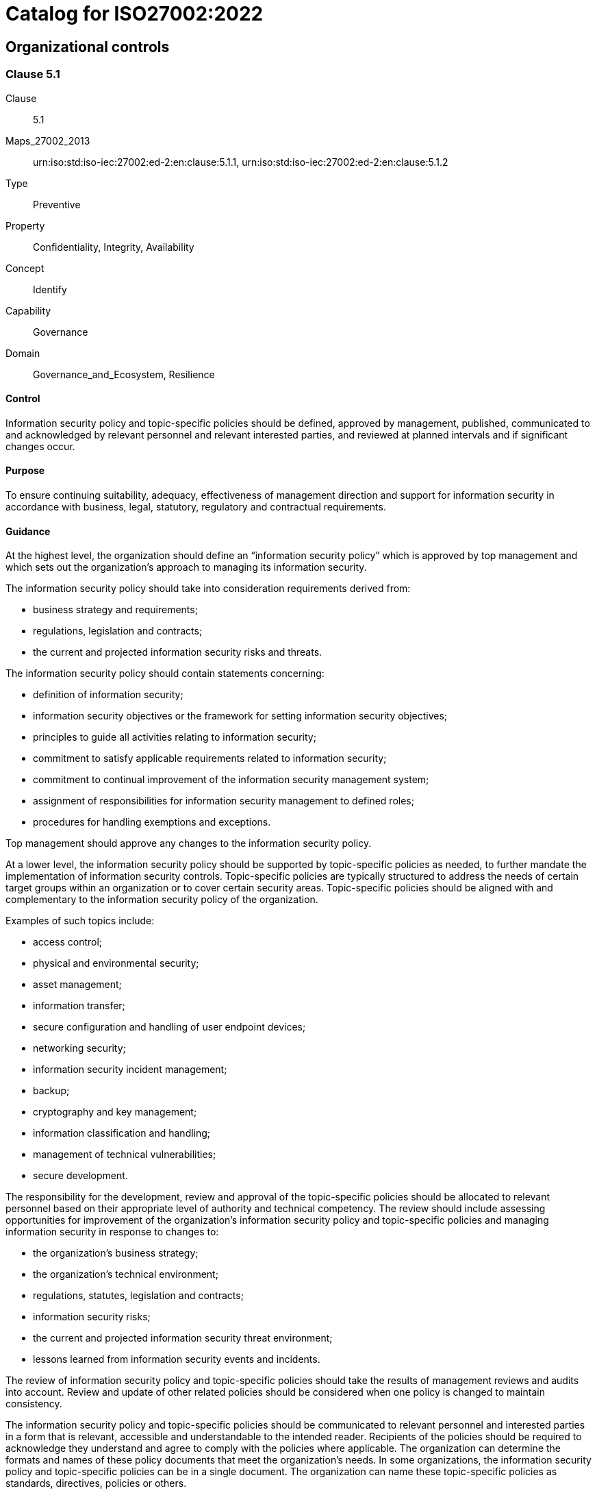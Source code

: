 = Catalog for ISO27002:2022
:published: '2023-03-08T09:51:08+08:00'
:last-modified: '2023-03-08T09:51:08+08:00'
:version: '1.0'
:oscal-version: 1.0.0
:remarks: OSCAL yaml generated from ISO27002:2022

[[cls_5]]
== Organizational controls

[[cls_5.1]]
=== Clause 5.1

Clause:: 5.1
Maps_27002_2013:: urn:iso:std:iso-iec:27002:ed-2:en:clause:5.1.1, urn:iso:std:iso-iec:27002:ed-2:en:clause:5.1.2
Type:: Preventive
Property:: Confidentiality, Integrity, Availability
Concept:: Identify
Capability:: Governance
Domain:: Governance_and_Ecosystem, Resilience

[[control_5.1]]
==== Control

Information security policy and topic-specific policies should be defined,
approved by management, published, communicated to and acknowledged by
relevant personnel and relevant interested parties, and reviewed at planned
intervals and if significant changes occur.

[[purpose_5.1]]
==== Purpose

To ensure continuing suitability, adequacy, effectiveness of management
direction and support for information security in accordance with
business, legal, statutory, regulatory and contractual requirements.

[[scls_5-1]]
==== Guidance

[[guidance_5.1_part_1]] At the highest level, the organization should define an “information security policy” which is approved by top management and which sets out the organization’s approach to managing its information security.

[[guidance_5.1_part_2]] The information security policy should take into consideration requirements derived from:

* [[guidance_5.1_part_2_1]] business strategy and requirements;

* [[guidance_5.1_part_2_2]] regulations, legislation and contracts;

* [[guidance_5.1_part_2_3]] the current and projected information security risks and threats.

[[guidance_5.1_part_3]] The information security policy should contain statements concerning:

* [[guidance_5.1_part_3_1]] definition of information security;

* [[guidance_5.1_part_3_2]] information security objectives or the framework for setting information security objectives;

* [[guidance_5.1_part_3_3]] principles to guide all activities relating to information security;

* [[guidance_5.1_part_3_4]] commitment to satisfy applicable requirements related to information security;

* [[guidance_5.1_part_3_5]] commitment to continual improvement of the information security management system;

* [[guidance_5.1_part_3_6]] assignment of responsibilities for information security management to defined roles;

* [[guidance_5.1_part_3_7]] procedures for handling exemptions and exceptions.

[[guidance_5.1_part_4]] Top management should approve any changes to the information security policy.

[[guidance_5.1_part_5]] At a lower level, the information security policy should be supported by topic-specific policies as needed, to further mandate the implementation of information security controls. Topic-specific policies are typically structured to address the needs of certain target groups within an organization or to cover certain security areas. Topic-specific policies should be aligned with and complementary to the information security policy of the organization.

[[guidance_5.1_part_6]] Examples of such topics include:

* [[guidance_5.1_part_6_1]] access control;

* [[guidance_5.1_part_6_2]] physical and environmental security;

* [[guidance_5.1_part_6_3]] asset management;

* [[guidance_5.1_part_6_4]] information transfer;

* [[guidance_5.1_part_6_5]] secure configuration and handling of user endpoint devices;

* [[guidance_5.1_part_6_6]] networking security;

* [[guidance_5.1_part_6_7]] information security incident management;

* [[guidance_5.1_part_6_8]] backup;

* [[guidance_5.1_part_6_9]] cryptography and key management;

* [[guidance_5.1_part_6_10]] information classification and handling;

* [[guidance_5.1_part_6_11]] management of technical vulnerabilities;

* [[guidance_5.1_part_6_12]] secure development.

[[guidance_5.1_part_7]] The responsibility for the development, review and approval of the topic-specific policies should be allocated to relevant personnel based on their appropriate level of authority and technical competency. The review should include assessing opportunities for improvement of the organization’s information security policy and topic-specific policies and managing information security in response to changes to:

* [[guidance_5.1_part_7_1]] the organization’s business strategy;

* [[guidance_5.1_part_7_2]] the organization’s technical environment;

* [[guidance_5.1_part_7_3]] regulations, statutes, legislation and contracts;

* [[guidance_5.1_part_7_4]] information security risks;

* [[guidance_5.1_part_7_5]] the current and projected information security threat environment;

* [[guidance_5.1_part_7_6]] lessons learned from information security events and incidents.

[[guidance_5.1_part_8]] The review of information security policy and topic-specific policies should take the results of management reviews and audits into account. Review and update of other related policies should be considered when one policy is changed to maintain consistency.

[[guidance_5.1_part_9]] The information security policy and topic-specific policies should be communicated to relevant personnel and interested parties in a form that is relevant, accessible and understandable to the intended reader. Recipients of the policies should be required to acknowledge they understand and agree to comply with the policies where applicable. The organization can determine the formats and names of these policy documents that meet the organization’s needs. In some organizations, the information security policy and topic-specific policies can be in a single document. The organization can name these topic-specific policies as standards, directives, policies or others.

[[guidance_5.1_part_10]] If the information security policy or any topic-specific policy is distributed outside the organization, care should be taken not to improperly disclose confidential information.

[[guidance_5.1_part_11]] Differences between information security policy and topic-specific policy illustrates the differences between information security policy and topic-specific policy.

.Differences between information security policy and topic-specific policy
|===
|  | *Information security policy* | *Topic-specific policy*
|*Level of detail* | General or high-level | Specific and detailed
|*Documented and formally approved by* | Top management | Appropriate level of management
|===

[[other_info_5.1]]
==== Other Info

[[other_info_5.1_part_1]] Topic-specific policies can vary across organizations.

[[cls_5.2]]
=== Clause 5.2

Clause:: 5.2
Maps_27002_2013:: urn:iso:std:iso-iec:27002:ed-2:en:clause:6.1.1
Type:: Preventive
Property:: Confidentiality, Integrity, Availability
Concept:: Identify
Capability:: Governance
Domain:: Governance_and_Ecosystem, Protection, Resilience

[[control_5.2]]
==== Control

Information security roles and responsibilities should be defined
and allocated according to the organization needs.

[[purpose_5.2]]
==== Purpose

To establish a defined, approved and understood structure for the
implementation, operation and management of information security within
the organization.

[[scls_5-2]]
==== Guidance

[[guidance_5.2_part_1]] Allocation of information security roles and responsibilities should be done in accordance with the information security policy and topic-specific policies (see <<scls_5-1>>). The organization should define and manage responsibilities for:

* [[guidance_5.2_part_1_1]] protection of information and other associated assets;

* [[guidance_5.2_part_1_2]] carrying out specific information security processes;

* [[guidance_5.2_part_1_3]] information security risk management activities and in particular acceptance of residual risks (e.g. to risk owners);

* [[guidance_5.2_part_1_4]] all personnel using an organization’s information and other associated assets.

[[guidance_5.2_part_2]] These responsibilities should be supplemented, where necessary, with more detailed guidance for specific sites and information processing facilities. Individuals with allocated information security responsibilities can assign security tasks to others. However, they remain accountable and should determine that any delegated tasks have been correctly performed.

[[guidance_5.2_part_3]] Each security area for which individuals are responsible should be defined, documented and communicated. Authorization levels should be defined and documented. Individuals who take on a specific information security role should be competent in the knowledge and skills required by the role and should be supported to keep up to date with developments related to the role and required in order to fulfil the responsibilities of the role.

[[other_info_5.2]]
==== Other Info

[[other_info_5.2_part_1]] Many organizations appoint an information security manager to take overall responsibility for the development and implementation of information security and to support the identification of risks and mitigating controls.

[[other_info_5.2_part_2]] However, responsibility for resourcing and implementing the controls often remains with individual managers. One common practice is to appoint an owner for each asset who then becomes responsible for its day-to-day protection.

[[other_info_5.2_part_3]] Depending on the size and resourcing of an organization, information security can be covered by dedicated roles or duties carried out in addition to existing roles.

[[cls_5.3]]
=== Clause 5.3

Clause:: 5.3
Maps_27002_2013:: urn:iso:std:iso-iec:27002:ed-2:en:clause:6.1.2
Type:: Preventive
Property:: Confidentiality, Integrity, Availability
Concept:: Protect
Capability:: Governance, Identity_and_access_management
Domain:: Governance_and_Ecosystem

[[control_5.3]]
==== Control

Conflicting duties and conflicting areas of responsibility should
be segregated.

[[purpose_5.3]]
==== Purpose

To reduce the risk of fraud, error and bypassing of information security
controls.

[[scls_5-3]]
==== Guidance

[[guidance_5.3_part_1]] Segregation of duties and areas of responsibility aims to separate conflicting duties between different individuals in order to prevent one individual from executing potential conflicting duties on their own.

[[guidance_5.3_part_2]] The organization should determine which duties and areas of responsibility need to be segregated. The following are examples of activities that can require segregation:

* [[guidance_5.3_part_2_1]] initiating, approving and executing a change;

* [[guidance_5.3_part_2_2]] requesting, approving and implementing access rights;

* [[guidance_5.3_part_2_3]] designing, implementing and reviewing code;

* [[guidance_5.3_part_2_4]] developing software and administering production systems;

* [[guidance_5.3_part_2_5]] using and administering applications;

* [[guidance_5.3_part_2_6]] using applications and administering databases;

* [[guidance_5.3_part_2_7]] designing, auditing and assuring information security controls.

[[guidance_5.3_part_3]] The possibility of collusion should be considered in designing the segregation controls. Small organizations can find segregation of duties difficult to achieve, but the principle should be applied as far as is possible and practicable. Whenever it is difficult to segregate, other controls should be considered, such as monitoring of activities, audit trails and management supervision.

[[guidance_5.3_part_4]] Care should be taken when using role-based access control systems to ensure that persons are not granted conflicting roles. When there is a large number of roles, the organization should consider using automated tools to identify conflicts and facilitate their removal. Roles should be carefully defined and provisioned to minimize access problems if a role is removed or reassigned.

[[other_info_5.3]]
==== Other Info

[[other_info_5.3_part_1]] No other information.

[[cls_5.4]]
=== Clause 5.4

Clause:: 5.4
Maps_27002_2013:: urn:iso:std:iso-iec:27002:ed-2:en:clause:7.2.1
Type:: Preventive
Property:: Confidentiality, Integrity, Availability
Concept:: Identify
Capability:: Governance
Domain:: Governance_and_Ecosystem

[[control_5.4]]
==== Control

Management should require all personnel to apply information security
in accordance with the established information security policy, topic-specific policies and procedures of the organization.

[[purpose_5.4]]
==== Purpose

To ensure management understand their role in information security and undertake actions aiming to ensure all personnel are aware of and fulfil their information security responsibilities.

[[scls_5-4]]
==== Guidance

[[guidance_5.4_part_1]] Management should demonstrate support of the information security policy, topic-specific policies, procedures and information security controls.

[[guidance_5.4_part_2]] Management responsibilities should include ensuring that personnel:

* [[guidance_5.4_part_2_1]] are properly briefed on their information security roles and responsibilities prior to being granted access to the organization’s information and other associated assets;

* [[guidance_5.4_part_2_2]] are provided with guidelines which state the information security expectations of their role within the organization;

* [[guidance_5.4_part_2_3]] are mandated to fulfil the information security policy and topic-specific policies of the organization;

* [[guidance_5.4_part_2_4]] achieve a level of awareness of information security relevant to their roles and responsibilities within the organization (see <<scls_6-3>>);

* [[guidance_5.4_part_2_5]] compliance with the terms and conditions of employment, contract or agreement, including the organization’s information security policy and appropriate methods of working;

* [[guidance_5.4_part_2_6]] continue to have the appropriate information security skills and qualifications through ongoing professional education;

* [[guidance_5.4_part_2_7]] where practicable, are provided with a confidential channel for reporting violations of information security policy, topic-specific policies or procedures for information security (“whistleblowing”). This can allow for anonymous reporting, or have provisions to ensure that knowledge of the identity of the reporter is known only to those who need to deal with such reports;

* [[guidance_5.4_part_2_8]] are provided with adequate resources and project planning time for implementing the organization’s security-related processes and controls.

[[other_info_5.4]]
==== Other Info

[[other_info_5.4_part_1]] No other information.

[[cls_5.5]]
=== Clause 5.5

Clause:: 5.5
Maps_27002_2013:: urn:iso:std:iso-iec:27002:ed-2:en:clause:6.1.3
Type:: Preventive, Corrective
Property:: Confidentiality, Integrity, Availability
Concept:: Identify, Protect, Respond, Recover
Capability:: Governance
Domain:: Defence, Resilience

[[control_5.5]]
==== Control

The organization should establish and maintain contact with relevant
authorities.

[[purpose_5.5]]
==== Purpose

To ensure appropriate flow of information takes place with respect
to information security between the organization and relevant legal,
regulatory and supervisory authorities.

[[scls_5-5]]
==== Guidance

[[guidance_5.5_part_1]] The organization should specify when and by whom authorities (e.g. law enforcement, regulatory bodies, supervisory authorities) should be contacted and how identified information security incidents should be reported in a timely manner.

[[guidance_5.5_part_2]] Contacts with authorities should also be used to facilitate the understanding about the current and upcoming expectations of these authorities (e.g. applicable information security regulations).

[[other_info_5.5]]
==== Other Info

[[other_info_5.5_part_1]] Organizations under attack can request authorities to take action against the attack source.

[[other_info_5.5_part_2]] Maintaining such contacts can be a requirement to support information security incident management (see <<scls_5-24>> to <<scls_5-28>>) or the contingency planning and business continuity processes (see <<scls_5-29>> and <<scls_5-30>>). Contacts with regulatory bodies are also useful to anticipate and prepare for upcoming changes in relevant laws or regulations that affect the organization. Contacts with other authorities include utilities, emergency services, electricity suppliers and health and safety [e.g. fire departments (in connection with business continuity), telecommunication providers (in connection with line routing and availability) and water suppliers (in connection with cooling facilities for equipment)].

[[cls_5.6]]
=== Clause 5.6

Clause:: 5.6
Maps_27002_2013:: urn:iso:std:iso-iec:27002:ed-2:en:clause:6.1.4
Type:: Preventive, Corrective
Property:: Confidentiality, Integrity, Availability
Concept:: Protect, Respond, Recover
Capability:: Governance
Domain:: Defence

[[control_5.6]]
==== Control

The organization should establish and maintain contact with special
interest groups or other specialist security forums and professional
associations.

[[purpose_5.6]]
==== Purpose

To ensure appropriate flow of information takes place with respect
to information security.

[[scls_5-6]]
==== Guidance

[[guidance_5.6_part_1]] Membership of special interest groups or forums should be considered as a means to:

* [[guidance_5.6_part_1_1]] improve knowledge about best practices and stay up to date with relevant security information;

* [[guidance_5.6_part_1_2]] ensure the understanding of the information security environment is current;

* [[guidance_5.6_part_1_3]] receive early warnings of alerts, advisories and patches pertaining to attacks and vulnerabilities;

* [[guidance_5.6_part_1_4]] gain access to specialist information security advice;

* [[guidance_5.6_part_1_5]] share and exchange information about new technologies, products, services, threats or vulnerabilities;

* [[guidance_5.6_part_1_6]] provide suitable liaison points when dealing with information security incidents (see <<scls_5-24>> to <<scls_5-28>>).

[[other_info_5.6]]
==== Other Info

[[other_info_5.6_part_1]] No other information.

[[cls_5.7]]
=== Clause 5.7

Clause:: 5.7
Type:: Preventive, Detective, Corrective
Property:: Confidentiality, Integrity, Availability
Concept:: Identify, Detect, Respond
Capability:: Threat_and_vulnerability_management
Domain:: Defence, Resilience

[[control_5.7]]
==== Control

Information relating to information security threats should be collected
and analysed to produce threat intelligence.

[[purpose_5.7]]
==== Purpose

To provide awareness of the organization's threat environment so that
the appropriate mitigation actions can be taken.

[[scls_5-7]]
==== Guidance

[[guidance_5.7_part_1]] Information about existing or emerging threats is collected and analysed in order to:

* [[guidance_5.7_part_1_1]] facilitate informed actions to prevent the threats from causing harm to the organization;

* [[guidance_5.7_part_1_2]] reduce the impact of such threats.

[[guidance_5.7_part_2]] Threat intelligence can be divided into three layers, which should all be considered:

* [[guidance_5.7_part_2_1]] strategic threat intelligence: exchange of high-level information about the changing threat landscape (e.g. types of attackers or types of attacks);

* [[guidance_5.7_part_2_2]] tactical threat intelligence: information about attacker methodologies, tools and technologies involved;

* [[guidance_5.7_part_2_3]] operational threat intelligence: details about specific attacks, including technical indicators.

[[guidance_5.7_part_3]] Threat intelligence should be:

* [[guidance_5.7_part_3_1]] relevant (i.e. related to the protection of the organization);

* [[guidance_5.7_part_3_2]] insightful (i.e. providing the organization with an accurate and detailed understanding of the threat landscape);

* [[guidance_5.7_part_3_3]] contextual, to provide situational awareness (i.e. adding context to the information based on the time of events, where they occur, previous experiences and prevalence in similar organizations);

* [[guidance_5.7_part_3_4]] actionable (i.e. the organization can act on information quickly and effectively).

[[guidance_5.7_part_4]] Threat intelligence activities should include:

* [[guidance_5.7_part_4_1]] establishing objectives for threat intelligence production;

* [[guidance_5.7_part_4_2]] identifying, vetting and selecting internal and external information sources that are necessary and appropriate to provide information required for the production of threat intelligence;

* [[guidance_5.7_part_4_3]] collecting information from selected sources, which can be internal and external;

* [[guidance_5.7_part_4_4]] processing information collected to prepare it for analysis (e.g. by translating, formatting or corroborating information);

* [[guidance_5.7_part_4_5]] analysing information to understand how it relates and is meaningful to the organization;

* [[guidance_5.7_part_4_6]] communicating and sharing it to relevant individuals in a format that can be understood.

[[guidance_5.7_part_5]] Threat intelligence should be analysed and later used:

* [[guidance_5.7_part_5_1]] by implementing processes to include information gathered from threat intelligence sources into the organization’s information security risk management processes;

* [[guidance_5.7_part_5_2]] as additional input to technical preventive and detective controls like firewalls, intrusion detection system, or anti malware solutions;

* [[guidance_5.7_part_5_3]] as input to the information security test processes and techniques.

[[guidance_5.7_part_6]] The organization should share threat intelligence with other organizations on a mutual basis in order to improve overall threat intelligence.

[[other_info_5.7]]
==== Other Info

[[other_info_5.7_part_1]] Organizations can use threat intelligence to prevent, detect, or respond to threats. Organizations can produce threat intelligence, but more typically receive and make use of threat intelligence produced by other sources.

[[other_info_5.7_part_2]] Threat intelligence is often provided by independent providers or advisors, government agencies or collaborative threat intelligence groups.

[[other_info_5.7_part_3]] The effectiveness of controls such as <<scls_5-25>>, <<scls_8-7>>, <<scls_8-16>> or <<scls_8-23>>, depends on the quality of available threat intelligence.

[[cls_5.8]]
=== Clause 5.8

Clause:: 5.8
Maps_27002_2013:: urn:iso:std:iso-iec:27002:ed-2:en:clause:6.1.5, urn:iso:std:iso-iec:27002:ed-2:en:clause:14.1.1
Type:: Preventive
Property:: Confidentiality, Integrity, Availability
Concept:: Identify, Protect
Capability:: Governance
Domain:: Governance_and_Ecosystem, Protection

[[control_5.8]]
==== Control

Information security should be integrated into project management.

[[purpose_5.8]]
==== Purpose

To ensure information security risks related to projects and deliverables
are effectively addressed in project management throughout the project
life cycle.

[[scls_5-8]]
==== Guidance

[[guidance_5.8_part_1]] Information security should be integrated into project management to ensure information security risks are addressed as part of the project management. This can be applied to any type of project regardless of its complexity, size, duration, discipline or application area (e.g. a project for a core business process, ICT, facility management or other supporting processes).

[[guidance_5.8_part_2]] The project management in use should require that:

* [[guidance_5.8_part_2_1]] information security risks are assessed and treated at an early stage and periodically as part of project risks throughout the project life cycle;

* [[guidance_5.8_part_2_2]] information security requirements <<scls_8-26>>), requirements for complying with intellectual property rights (<<scls_5-32>>), etc.] are addressed in the early stages of projects;

* [[guidance_5.8_part_2_3]] information security risks associated with the execution of projects, such as security of internal and external communication aspects are considered and treated throughout the project life cycle;

* [[guidance_5.8_part_2_4]] progress on information security risk treatment is reviewed and effectiveness of the treatment is evaluated and tested.

[[guidance_5.8_part_3]] The appropriateness of the information security considerations and activities should be followed up at predefined stages by suitable persons or governance bodies, such as the project steering committee.

[[guidance_5.8_part_4]] Responsibilities and authorities for information security relevant to the project should be defined and allocated to specified roles.

[[guidance_5.8_part_5]] Information security requirements for products or services to be delivered by the project should be determined using various methods, including deriving compliance requirements from information security policy, topic-specific policies and regulations. Further information security requirements can be derived from activities such as threat modelling, incident reviews, use of vulnerability thresholds or contingency planning, thus ensuring that the architecture and design of information systems are protected against known threats based on the operational environment.

[[guidance_5.8_part_6]] Information security requirements should be determined for all types of projects, not only ICT development projects. The following should also be considered when determining these requirements:

* [[guidance_5.8_part_6_1]] what information is involved (information determination), what are the corresponding information security needs (classification; see <<scls_5-12>>) and the potential negative business impact which can result from lack of adequate security;

* [[guidance_5.8_part_6_2]] the required protection needs of information and other associated assets involved, particularly in terms of confidentiality, integrity and availability;

* [[guidance_5.8_part_6_3]] the level of confidence or assurance required towards the claimed identity of entities in order to derive the authentication requirements;

* [[guidance_5.8_part_6_4]] access provisioning and authorization processes, for customers and other potential business users as well as for privileged or technical users such as relevant project members, potential operation staff or external suppliers;

* [[guidance_5.8_part_6_5]] informing users of their duties and responsibilities;

* [[guidance_5.8_part_6_6]] requirements derived from business processes, such as transaction logging and monitoring, nonrepudiation requirements;

* [[guidance_5.8_part_6_7]] requirements mandated by other information security controls (e.g. interfaces to logging and monitoring or data leakage detection systems);

* [[guidance_5.8_part_6_8]] compliance with the legal, statutory, regulatory and contractual environment in which the organization operates;

* [[guidance_5.8_part_6_9]] level of confidence or assurance required for third parties to meet the organization’s information security policy and topic-specific policies including relevant security clauses in any agreements or contracts.

[[other_info_5.8]]
==== Other Info

[[other_info_5.8_part_1]] The project development approach, such as waterfall life cycle or agile life cycle, should support information security in a structured way that can be adapted to suit the assessed severity of the information security risks, based on the character of the project. Early consideration of information security requirements for the product or service (e.g. at the planning and design stages), can lead to more effective and cost-efficient solutions for quality and information security. <<ISO_21500>> and <<ISO_21502>> provide guidance on concepts and processes of project management that are important for the performance of projects.

[[other_info_5.8_part_2]] <<ISO_IEC_27005>> provides guidance on the use of risk management processes to identify controls to meet information security requirements.

[[cls_5.9]]
=== Clause 5.9

Clause:: 5.9
Maps_27002_2013:: urn:iso:std:iso-iec:27002:ed-2:en:clause:8.1.1, urn:iso:std:iso-iec:27002:ed-2:en:clause:8.1.2
Type:: Preventive
Property:: Confidentiality, Integrity, Availability
Concept:: Identify
Capability:: Asset_management
Domain:: Governance_and_Ecosystem, Protection

[[control_5.9]]
==== Control

An inventory of information and other associated assets, including
owners, should be developed and maintained.

[[purpose_5.9]]
==== Purpose

To identify the organization's information and other associated assets
in order to preserve their information security and assign appropriate
ownership.

[[scls_5-9]]
[underline]#Inventory#

[[guidance_5.9_part_1]] The organization should identify its information and other associated assets and determine their importance in terms of information security. Documentation should be maintained in dedicated or existing inventories as appropriate.

[[guidance_5.9_part_2]] The inventory of information and other associated assets should be accurate, up to date, consistent and aligned with other inventories. Options for ensuring accuracy of an inventory of information and other associated assets include:

* [[guidance_5.9_part_2_1]] conducting regular reviews of identified information and other associated assets against the asset inventory;

* [[guidance_5.9_part_2_2]] automatically enforcing an inventory update in the process of installing, changing or removing an asset.

[[guidance_5.9_part_3]] The location of an asset should be included in the inventory as appropriate.

[[guidance_5.9_part_4]] The inventory does not need to be a single list of information and other associated assets. Considering that the inventory should be maintained by the relevant functions, it can be seen as a set of dynamic inventories, such as inventories for information assets, hardware, software, virtual machines (VMs), facilities, personnel, competence, capabilities and records.

[[guidance_5.9_part_5]] Each asset should be classified in accordance with the classification of the information (see <<scls_5-12>>) associated to that asset.

[[guidance_5.9_part_6]] The granularity of the inventory of information and other associated assets should be at a level appropriate for the needs of the organization. Sometimes specific instances of assets in the information life cycle are not feasible to be documented due to the nature of the asset. An example of a short-lived asset is a VM instance whose life cycle can be of short duration.

[[scls_5-9]]
[underline]#Ownership#

[[guidance_5.9_part_1]] For the identified information and other associated assets, ownership of the asset should be assigned to an individual or a group and the classification should be identified (see <<scls_5-12>>, <<scls_5-13>>). A process to ensure timely assignment of asset ownership should be implemented. Ownership should be assigned when assets are created or when assets are transferred to the organization. Asset ownership should be reassigned as necessary when current asset owners leave or change job roles.

[[scls_5-9]]
[underline]#Owner duties#

[[guidance_5.9_part_1]] The asset owner should be responsible for the proper management of an asset over the whole asset life cycle, ensuring that:

* [[guidance_5.9_part_1_1]] information and other associated assets are inventoried;

* [[guidance_5.9_part_1_2]] information and other associated assets are appropriately classified and protected;

* [[guidance_5.9_part_1_3]] the classification is reviewed periodically;

* [[guidance_5.9_part_1_4]] components supporting technology assets are listed and linked, such as database, storage, software components and sub-components;

* [[guidance_5.9_part_1_5]] requirements for the acceptable use of information and other associated assets (see <<scls_5-10>>) are established;

* [[guidance_5.9_part_1_6]] access restrictions correspond with the classification and that they are effective and are reviewed periodically;

* [[guidance_5.9_part_1_7]] information and other associated assets, when deleted or disposed, are handled in a secure manner and removed from the inventory;

* [[guidance_5.9_part_1_8]] they are involved in the identification and management of risks associated with their asset(s);

* [[guidance_5.9_part_1_9]] they support personnel who have the roles and responsibilities of managing their information.

[[other_info_5.9]]
==== Other Info

[[other_info_5.9_part_1]] Inventories of information and other associated assets are often necessary to ensure the effective protection of information and can be required for other purposes, such as health and safety, insurance or financial reasons. Inventories of information and other associated assets also support risk management, audit activities, vulnerability management, incident response and recovery planning.

[[other_info_5.9_part_2]] Tasks and responsibilities can be delegated (e.g. to a custodian looking after the assets on a daily basis), but the person or group who delegated them remains accountable.

[[other_info_5.9_part_3]] It can be useful to designate groups of information and other associated assets which act together to provide a particular service. In this case, the owner of this service is accountable for the delivery of the service, including the operation of its assets.

[[other_info_5.9_part_4]] See ISO/IEC 19770-1 for additional information on information technology (IT) asset management. See <<ISO_55001>> for additional information on asset management.

[[cls_5.10]]
=== Clause 5.10

Clause:: 5.10
Maps_27002_2013:: urn:iso:std:iso-iec:27002:ed-2:en:clause:8.1.3, urn:iso:std:iso-iec:27002:ed-2:en:clause:8.2.3
Type:: Preventive
Property:: Confidentiality, Integrity, Availability
Concept:: Protect
Capability:: Asset_management, Information_protection
Domain:: Governance_and_Ecosystem, Protection

[[control_5.10]]
==== Control

Rules for the acceptable use and procedures for handling information
and other associated assets should be identified, documented and implemented.

[[purpose_5.10]]
==== Purpose

To ensure information and other associated assets are appropriately
protected, used and handled.

[[scls_5-10]]
==== Guidance

[[guidance_5.10_part_1]] Personnel and external party users using or having access to the organization’s information and other associated assets should be made aware of the information security requirements for protecting and handling the organization’s information and other associated assets. They should be responsible for their use of any information processing facilities.

[[guidance_5.10_part_2]] The organization should establish a topic-specific policy on the acceptable use of information and other associated assets and communicate it to anyone who uses or handles information and other associated assets. The topic-specific policy on acceptable use should provide clear direction on how individuals are expected to use information and other associated assets. The topic-specific policy should state:

* [[guidance_5.10_part_2_1]] expected and unacceptable behaviours of individuals from an information security perspective;

* [[guidance_5.10_part_2_2]] permitted and prohibited use of information and other associated assets;

* [[guidance_5.10_part_2_3]] monitoring activities being performed by the organization.

[[guidance_5.10_part_3]] Acceptable use procedures should be drawn up for the full information life cycle in accordance with its classification (see <<scls_5-12>>) and determined risks. The following items should be considered:

* [[guidance_5.10_part_3_1]] access restrictions supporting the protection requirements for each level of classification;

* [[guidance_5.10_part_3_2]] maintenance of a record of the authorized users of information and other associated assets;

* [[guidance_5.10_part_3_3]] protection of temporary or permanent copies of information to a level consistent with the protection of the original information;

* [[guidance_5.10_part_3_4]] storage of assets associated with information in accordance with manufacturers' specifications (see <<scls_7-8>>);

* [[guidance_5.10_part_3_5]] clear marking of all copies of storage media (electronic or physical) for the attention of the authorized recipient (see <<scls_7-10>>);

* [[guidance_5.10_part_3_6]] authorization of disposal of information and other associated assets and supported deletion method(s) (see <<scls_8-10>>).

[[other_info_5.10]]
==== Other Info

[[other_info_5.10_part_1]] It can be the case that the assets concerned do not directly belong to the organization, such as public cloud services. The use of such third-party assets and any assets of the organization associated with such external assets (e.g. information, software) should be identified as applicable and controlled, for example, through agreements with cloud service providers. Care should also be taken when a collaborative working environment is used.

[[cls_5.11]]
=== Clause 5.11

Clause:: 5.11
Maps_27002_2013:: urn:iso:std:iso-iec:27002:ed-2:en:clause:8.1.4
Type:: Preventive
Property:: Confidentiality, Integrity, Availability
Concept:: Protect
Capability:: Asset_management
Domain:: Protection

[[control_5.11]]
==== Control

Personnel and other interested parties as appropriate should return
all the organization's assets in their possession upon change or termination of their employment, contract or agreement.

[[purpose_5.11]]
==== Purpose

To protect the organization's assets as part of the process of changing
or terminating employment,
contract or agreement.

[[scls_5-11]]
==== Guidance

[[guidance_5.11_part_1]] The change or termination process should be formalized to include the return of all previously issued physical and electronic assets owned by or entrusted to the organization.

[[guidance_5.11_part_2]] In cases where personnel and other interested parties purchase the organization’s equipment or use their own personal equipment, procedures should be followed to ensure that all relevant information is traced and transferred to the organization and securely deleted from the equipment (see <<scls_7-14>>).

[[guidance_5.11_part_3]] In cases where personnel and other interested parties have knowledge that is important to ongoing operations, that information should be documented and transferred to the organization.

[[guidance_5.11_part_4]] During the notice period and thereafter, the organization should prevent unauthorized copying of relevant information (e.g. intellectual property) by personnel under notice of termination.

[[guidance_5.11_part_5]] The organization should clearly identify and document all information and other associated assets to be returned which can include:

* [[guidance_5.11_part_5_1]] user endpoint devices;

* [[guidance_5.11_part_5_2]] portable storage devices;

* [[guidance_5.11_part_5_3]] specialist equipment;

* [[guidance_5.11_part_5_4]] authentication hardware (e.g. mechanical keys, physical tokens and smartcards) for information systems, sites and physical archives;

* [[guidance_5.11_part_5_5]] physical copies of information.

[[other_info_5.11]]
==== Other Info

[[other_info_5.11_part_1]] It can be difficult to return information held on assets which are not owned by the organization. In such cases, it is necessary to restrict the use of information using other information security controls such as access rights management (<<scls_5-18>>) or use of cryptography (<<scls_8-24>>).

[[cls_5.12]]
=== Clause 5.12

Clause:: 5.12
Maps_27002_2013:: urn:iso:std:iso-iec:27002:ed-2:en:clause:8.2.1
Type:: Preventive
Property:: Confidentiality, Integrity, Availability
Concept:: Identify
Capability:: Information_protection
Domain:: Protection, Defence

[[control_5.12]]
==== Control

Information should be classified according to the information security
needs of the organization based on confidentiality, integrity, availability
and relevant interested party requirements.

[[purpose_5.12]]
==== Purpose

To ensure identification and understanding of protection needs of
information in accordance with its importance to the organization.

[[scls_5-12]]
==== Guidance

[[guidance_5.12_part_1]] The organization should establish a topic-specific policy on information classification and communicate it to all relevant interested parties.

[[guidance_5.12_part_2]] The organization should take into account requirements for confidentiality, integrity and availability in the classification scheme.

[[guidance_5.12_part_3]] Classifications and associated protective controls for information should take account of business needs for sharing or restricting information, for protecting integrity of information and for assuring availability, as well as legal requirements concerning the confidentiality, integrity or availability of the information. Assets other than information can also be classified in compliance with classification of information, which is stored in, processed by or otherwise handled or protected by the asset. Owners of information should be accountable for their classification.

[[guidance_5.12_part_4]] The classification scheme should include conventions for classification and criteria for review of the classification over time. Results of classification should be updated in accordance with changes of the value, sensitivity and criticality of information through their life cycle.

[[guidance_5.12_part_5]] The scheme should be aligned to the topic-specific policy on access control (see <<scls_5-1>>) and should be able to address specific business needs of the organization.

[[guidance_5.12_part_6]] The classification can be determined by the level of impact that the information’s compromise would have for the organization. Each level defined in the scheme should be given a name that makes sense in the context of the classification scheme’s application. The scheme should be consistent across the whole organization and included in its procedures so that everyone classifies information and applicable other associated assets in the same way. In this manner, everyone has a common understanding of protection requirements and applies appropriate protection.

[[guidance_5.12_part_7]] The classification scheme used within the organization can be different from the schemes used by other organizations, even if the names for levels are similar. In addition, information moving between organizations can vary in classification depending on its context in each organization, even if their classification schemes are identical. Therefore, agreements with other organizations that include information sharing should include procedures to identify the classification of that information and to interpret the classification levels from other organizations. Correspondence between different schemes can be determined by looking for equivalence in the associated handling and protection methods.

[[other_info_5.12]]
==== Other Info

[[other_info_5.12_part_1]] Classification provides people who deal with information with a concise indication of how to handle and protect it. Creating groups of information with similar protection needs and specifying information security procedures that apply to all the information in each group facilitates this. This approach reduces the need for case-by-case risk assessment and custom design of controls.

[[other_info_5.12_part_2]] Information can cease to be sensitive or critical after a certain period of time. For example, when the information has been made public, it no longer has confidentiality requirements but can still require protection for its integrity and availability properties. These aspects should be taken into account, as over-classification can lead to the implementation of unnecessary controls resulting in additional expense or, on the contrary, under-classification can lead to insufficient controls to protect the information from compromise.

[[other_info_5.12_part_3]] As an example, an information confidentiality classification scheme can be based on four levels as follows:

* [[other_info_5.12_part_3_1]] disclosure causes no harm;

* [[other_info_5.12_part_3_2]] disclosure causes minor reputational damage or minor operational impact;

* [[other_info_5.12_part_3_3]] disclosure has a significant short-term impact on operations or business objectives;

* [[other_info_5.12_part_3_4]] disclosure has a serious impact on long term business objectives or puts the survival of the organization at risk.

[[cls_5.13]]
=== Clause 5.13

Clause:: 5.13
Maps_27002_2013:: urn:iso:std:iso-iec:27002:ed-2:en:clause:8.2.2
Type:: Preventive
Property:: Confidentiality, Integrity, Availability
Concept:: Protect
Capability:: Information_protection
Domain:: Defence, Protection

[[control_5.13]]
==== Control

An appropriate set of procedures for information labelling should
be developed and implemented in accordance with the information classification scheme adopted by the organization.

[[purpose_5.13]]
==== Purpose

To facilitate the communication of classification of information and
support automation of information processing and management.

[[scls_5-13]]
==== Guidance

[[guidance_5.13_part_1]] Procedures for information labelling should cover information and other associated assets in all formats. The labelling should reflect the classification scheme established in <<scls_5-12>>. The labels should be easily recognizable. The procedures should give guidance on where and how labels are attached in consideration of how the information is accessed or the assets are handled depending on the types of storage media. The procedures can define:

* [[guidance_5.13_part_1_1]] cases where labelling is omitted (e.g. labelling of non-confidential information to reduce workloads);

* [[guidance_5.13_part_1_2]] how to label information sent by or stored on electronic or physical means, or any other format;

* [[guidance_5.13_part_1_3]] how to handle cases where labelling is not possible (e.g. due to technical restrictions).

[[guidance_5.13_part_2]] Examples of labelling techniques include:

* [[guidance_5.13_part_2_1]] physical labels;

* [[guidance_5.13_part_2_2]] headers and footers;

* [[guidance_5.13_part_2_3]] metadata;

* [[guidance_5.13_part_2_4]] watermarking;

* [[guidance_5.13_part_2_5]] rubber-stamps.

[[guidance_5.13_part_3]] Digital information should utilize metadata in order to identify, manage and control information, especially with regard to confidentiality. Metadata should also enable efficient and correct searching for information. Metadata should facilitate systems to interact and make decisions based on the associated classification labels.

[[guidance_5.13_part_4]] The procedures should describe how to attach metadata to information, what labels to use and how data should be handled, in line with the organization’s information model and ICT architecture.

[[guidance_5.13_part_5]] Relevant additional metadata should be added by systems when they process information depending on its information security properties.

[[guidance_5.13_part_6]] Personnel and other interested parties should be made aware of labelling procedures. All personnel should be provided with the necessary training to ensure that information is correctly labelled and handled accordingly.

[[guidance_5.13_part_7]] Output from systems containing information that is classified as being sensitive or critical should carry an appropriate classification label.

[[other_info_5.13]]
==== Other Info

[[other_info_5.13_part_1]] Labelling of classified information is a key requirement for information sharing.

[[other_info_5.13_part_2]] Other useful metadata that can be attached to the information is which organizational process created the information and at what time.

[[other_info_5.13_part_3]] Labelling of information and other associated assets can sometimes have negative effects. Classified assets can be easier to identify by malicious actors for potential misuse.

[[other_info_5.13_part_4]] Some systems do not label individual files or database records with their classification but protect all information at the highest level of classification of any of the information that it contains or is permitted to contain. It is usual in such systems to determine and then label information when it is exported.

[[cls_5.14]]
=== Clause 5.14

Clause:: 5.14
Maps_27002_2013:: urn:iso:std:iso-iec:27002:ed-2:en:clause:13.2.1, urn:iso:std:iso-iec:27002:ed-2:en:clause:13.2.2, urn:iso:std:iso-iec:27002:ed-2:en:clause:13.2.3
Type:: Preventive
Property:: Confidentiality, Integrity, Availability
Concept:: Protect
Capability:: Asset_management, Information_protection
Domain:: Protection

[[control_5.14]]
==== Control

Information transfer rules, procedures, or agreements should be in
place for all types of transfer facilities within the organization
and between the organization and other parties.

[[purpose_5.14]]
==== Purpose

To maintain the security of information transferred within an organization
and with any external interested party.

[[scls_5-14]]
[underline]#General#

[[guidance_5.14_part_1]] The organization should establish and communicate a topic-specific policy on information transfer to all relevant interested parties. Rules, procedures and agreements to protect information in transit should reflect the classification of the information involved. Where information is transferred between the organization and third parties, transfer agreements (including recipient authentication) should be established and maintained to protect information in all forms in transit (see <<scls_5-10>>).

[[guidance_5.14_part_2]] Information transfer can happen through electronic transfer, physical storage media transfer and verbal transfer.

[[guidance_5.14_part_3]] For all types of information transfer, rules, procedures and agreements should include:

* [[guidance_5.14_part_3_1]] controls designed to protect transferred information from interception, unauthorized access, copying, modification, misrouting, destruction and denial of service, including levels of access control commensurate with the classification of the information involved and any special controls that are required to protect sensitive information, such as use of cryptographic techniques (see <<scls_8-24>>);

* [[guidance_5.14_part_3_2]] controls to ensure traceability and non-repudiation, including maintaining a chain of custody for information while in transit;

* [[guidance_5.14_part_3_3]] identification of appropriate contacts related to the transfer including information owners, risk owners, security officers and information custodians, as applicable;

* [[guidance_5.14_part_3_4]] responsibilities and liabilities in the event of information security incidents, such as loss of physical storage media or data;

* [[guidance_5.14_part_3_5]] use of an agreed labelling system for sensitive or critical information, ensuring that the meaning of the labels is immediately understood and that the information is appropriately protected (see <<scls_5-13>>);

* [[guidance_5.14_part_3_6]] reliability and availability of the transfer service;

* [[guidance_5.14_part_3_7]] the topic-specific policy or guidelines on acceptable use of information transfer facilities (see <<scls_5-10>>);

* [[guidance_5.14_part_3_8]] retention and disposal guidelines for all business records, including messages;
